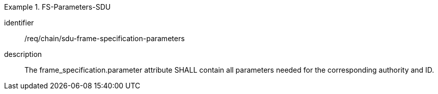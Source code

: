 [requirement]
.FS-Parameters-SDU
====
[%metadata]
identifier:: /req/chain/sdu-frame-specification-parameters
description:: The frame_specification.parameter attribute SHALL contain all parameters needed for the corresponding authority and ID.
====
